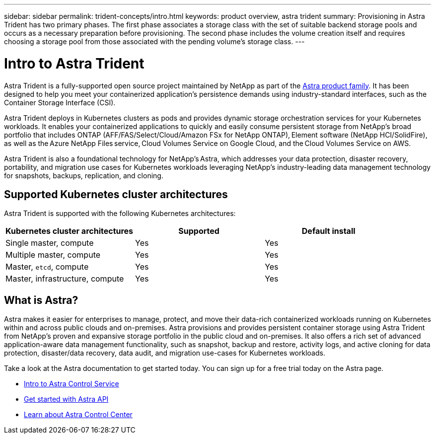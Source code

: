 ---
sidebar: sidebar
permalink: trident-concepts/intro.html
keywords: product overview, astra trident
summary: Provisioning in Astra Trident has two primary phases. The first phase associates a storage class with the set of suitable backend storage pools and occurs as a necessary preparation before provisioning. The second phase includes the volume creation itself and requires choosing a storage pool from those associated with the pending volume's storage class.
---

= Intro to Astra Trident
:hardbreaks:
:icons: font
:imagesdir: ../media/

[.lead]
Astra Trident is a fully-supported open source project maintained by NetApp as part of the link:https://docs.netapp.com/us-en/astra-family/intro-family.html[Astra product family^]. It has been designed to help you meet your containerized application's persistence demands using industry-standard interfaces, such as the Container Storage Interface (CSI).

Astra Trident deploys in Kubernetes clusters as pods and provides dynamic storage orchestration services for your Kubernetes workloads. It enables your containerized applications to quickly and easily consume persistent storage from NetApp's broad portfolio that includes ONTAP (AFF/FAS/Select/Cloud/Amazon FSx for NetApp ONTAP), Element software (NetApp HCI/SolidFire), as well as the Azure NetApp Files service, Cloud Volumes Service on Google Cloud, and the Cloud Volumes Service on AWS.

Astra Trident is also a foundational technology for NetApp’s Astra, which addresses your data protection, disaster recovery, portability, and migration use cases for Kubernetes workloads leveraging NetApp’s industry-leading data management technology for snapshots, backups, replication, and cloning.

== Supported Kubernetes cluster architectures

Astra Trident is supported with the following Kubernetes architectures:

[cols=3*,options="header"]
|===
|Kubernetes cluster architectures
|Supported
|Default install
|Single master, compute |Yes a| Yes
|Multiple master, compute |Yes a|
Yes
|Master, `etcd`, compute |Yes a|
Yes
|Master, infrastructure, compute |Yes a|
Yes
|===

== What is Astra?

Astra makes it easier for enterprises to manage, protect, and move their data-rich containerized workloads running on Kubernetes within and across public clouds and on-premises. Astra provisions and provides persistent container storage using Astra Trident from NetApp’s proven and expansive storage portfolio in the public cloud and on-premises. It also offers a rich set of advanced application-aware data management functionality, such as snapshot, backup and restore, activity logs, and active cloning for data protection, disaster/data recovery, data audit, and migration use-cases for Kubernetes workloads.

Take a look at the Astra documentation to get started today. You can sign up for a free trial today on the Astra page.

* https://docs.netapp.com/us-en/astra/get-started/intro.html[Intro to Astra Control Service^]
* https://docs.netapp.com/us-en/astra-automation/get-started/before_get_started.html[Get started with Astra API^]
* https://docs.netapp.com/us-en/astra-control-center/concepts/intro.html[Learn about Astra Control Center^]

